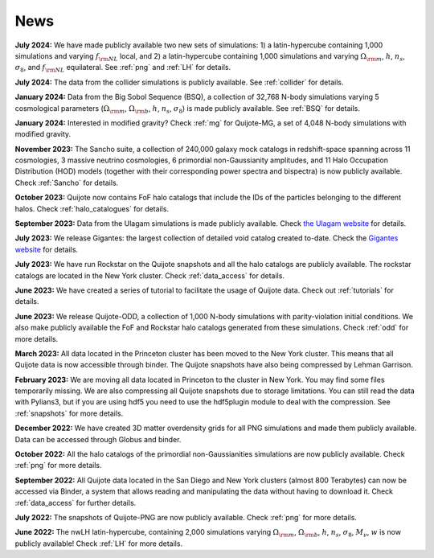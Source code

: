 News
====

**July 2024:** We have made publicly available two new sets of simulations: 1) a latin-hypercube containing 1,000 simulations and varying :math:`f_{\rm NL}` local, and 2) a latin-hypercube containing 1,000 simulations and varying :math:`\Omega_{\rm m}`, :math:`h`, :math:`n_s`, :math:`\sigma_8`, and :math:`f_{\rm NL}` equilateral. See :ref:`png` and :ref:`LH` for details.

**July 2024:** The data from the collider simulations is publicly available. See :ref:`collider` for details.

**January 2024:** Data from the Big Sobol Sequence (BSQ), a collection of 32,768 N-body simulations varying 5 cosmological parameters (:math:`\Omega_{\rm m}`, :math:`\Omega_{\rm b}`, :math:`h`, :math:`n_s`, :math:`\sigma_8`) is made publicly available. See :ref:`BSQ` for details.

**January 2024:** Interested in modified gravity? Check :ref:`mg` for Quijote-MG, a set of 4,048 N-body simulations with modified gravity.

**November 2023:** The Sancho suite, a collection of 240,000 galaxy mock catalogs in redshift-space spanning across 11 cosmologies, 3 massive neutrino cosmologies, 6 primordial non-Gaussianity amplitudes, and 11 Halo Occupation Distribution (HOD) models (together with their corresponding power spectra and bispectra) is now publicly available. Check :ref:`Sancho` for details.

**October 2023:** Quijote now contains FoF halo catalogs that include the IDs of the particles belonging to the different halos. Check :ref:`halo_catalogues` for details.

**September 2023:** Data from the Ulagam simulations is made publicly available. Check `the Ulagam website <https://ulagam-simulations.readthedocs.io>`_ for details.

**July 2023:** We release Gigantes: the largest collection of detailed void catalog created to-date. Check the `Gigantes website <https://gigantes.readthedocs.io>`_ for details.
 
**July 2023:** We have run Rockstar on the Quijote snapshots and all the halo catalogs are publicly available. The rockstar catalogs are located in the New York cluster. Check :ref:`data_access` for details.

**June 2023:** We have created a series of tutorial to facilitate the usage of Quijote data. Check out :ref:`tutorials` for details. 

**June 2023:** We release Quijote-ODD, a collection of 1,000 N-body simulations with parity-violation initial conditions. We also make publicly available the FoF and Rockstar halo catalogs generated from these simulations. Check :ref:`odd` for more details.

**March 2023:** All data located in the Princeton cluster has been moved to the New York cluster. This means that all Quijote data is now accessible through binder. The Quijote snapshots have also being compressed by Lehman Garrison.

**February 2023:** We are moving all data located in Princeton to the cluster in New York. You may find some files temporarily missing. We are also compressing all Quijote snapshots due to storage limitations. You can still read the data with Pylians3, but if you are using hdf5 you need to use the hdf5plugin module to deal with the compression. See :ref:`snapshots` for more details.

**December 2022:** We have created 3D matter overdensity grids for all PNG simulations and made them publicly available. Data can be accessed through Globus and binder.

**October 2022:** All the halo catalogs of the primordial non-Gaussianities simulations are now publicly available. Check :ref:`png` for more details.

**September 2022:** All Quijote data located in the San Diego and New York clusters (almost 800 Terabytes) can now be accessed via Binder, a system that allows reading and manipulating the data without having to download it. Check :ref:`data_access` for further details.
	  
**July 2022:** The snapshots of Quijote-PNG are now publicly available. Check :ref:`png` for more details.
  
**June 2022:** The nwLH latin-hypercube, containing 2,000 simulations varying :math:`\Omega_{\rm m}`, :math:`\Omega_{\rm b}`, :math:`h`, :math:`n_s`, :math:`\sigma_8`, :math:`M_\nu`, :math:`w` is now publicly available! Check :ref:`LH` for more details.

